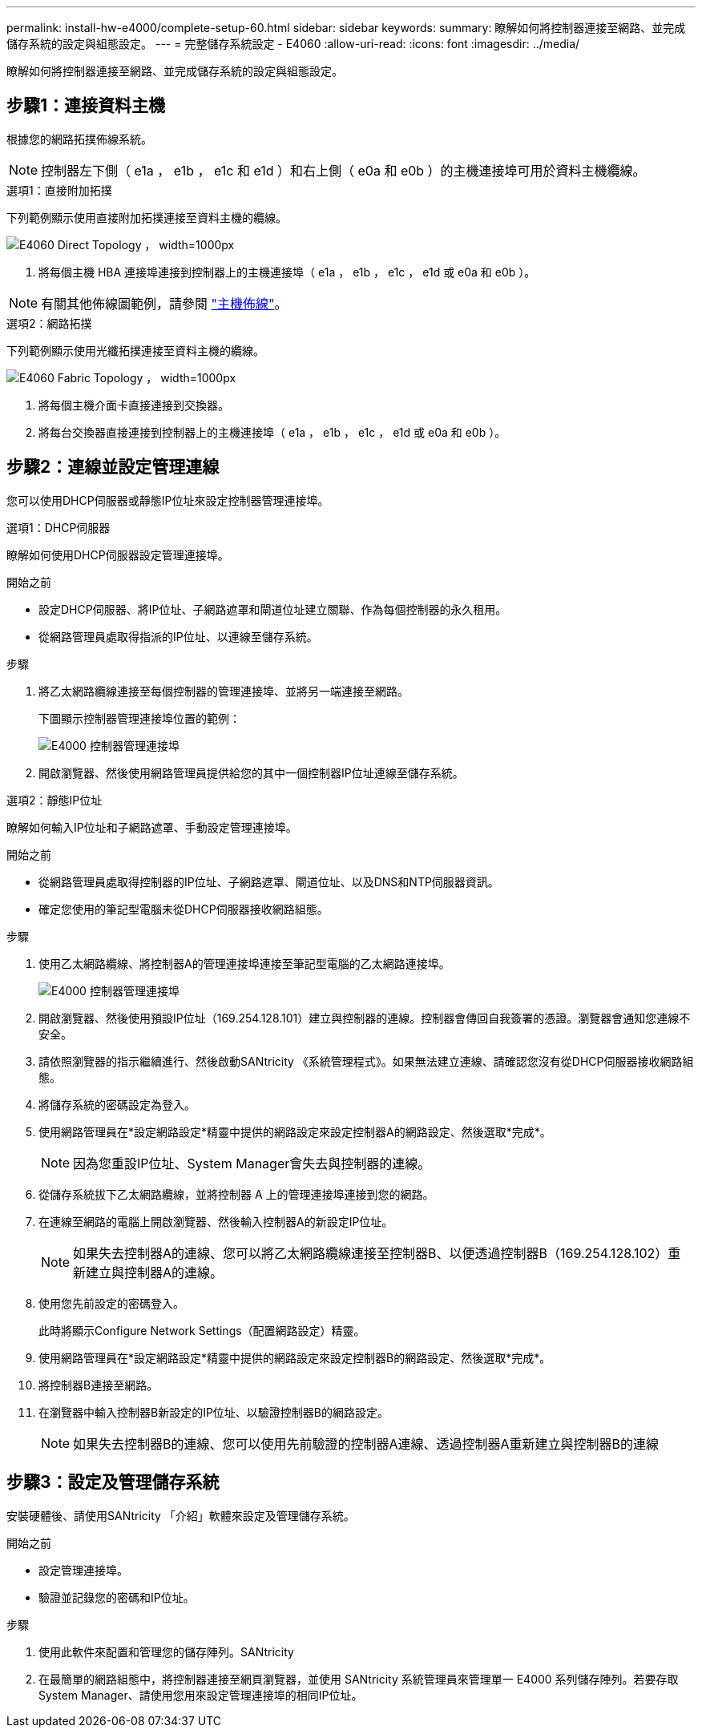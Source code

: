 ---
permalink: install-hw-e4000/complete-setup-60.html 
sidebar: sidebar 
keywords:  
summary: 瞭解如何將控制器連接至網路、並完成儲存系統的設定與組態設定。 
---
= 完整儲存系統設定 - E4060
:allow-uri-read: 
:icons: font
:imagesdir: ../media/


[role="lead"]
瞭解如何將控制器連接至網路、並完成儲存系統的設定與組態設定。



== 步驟1：連接資料主機

根據您的網路拓撲佈線系統。


NOTE: 控制器左下側（ e1a ， e1b ， e1c 和 e1d ）和右上側（ e0a 和 e0b ）的主機連接埠可用於資料主機纜線。

[role="tabbed-block"]
====
.選項1：直接附加拓撲
--
下列範例顯示使用直接附加拓撲連接至資料主機的纜線。

image:../media/drw_labeled_e4060_direct_topology_ieops-2158.svg["E4060 Direct Topology ， width=1000px"]

. 將每個主機 HBA 連接埠連接到控制器上的主機連接埠（ e1a ， e1b ， e1c ， e1d 或 e0a 和 e0b ）。



NOTE: 有關其他佈線圖範例，請參閱 https://docs.netapp.com/us-en/e-series/install-hw-cabling/host-cable-task.html#cabling-for-a-direct-attached-topology["主機佈線"^]。

--
.選項2：網路拓撲
--
下列範例顯示使用光纖拓撲連接至資料主機的纜線。

image:../media/drw_e4060_fabric_topology_ieops-2159.svg["E4060 Fabric Topology ， width=1000px"]

. 將每個主機介面卡直接連接到交換器。
. 將每台交換器直接連接到控制器上的主機連接埠（ e1a ， e1b ， e1c ， e1d 或 e0a 和 e0b ）。


--
====


== 步驟2：連線並設定管理連線

您可以使用DHCP伺服器或靜態IP位址來設定控制器管理連接埠。

[role="tabbed-block"]
====
.選項1：DHCP伺服器
--
瞭解如何使用DHCP伺服器設定管理連接埠。

.開始之前
* 設定DHCP伺服器、將IP位址、子網路遮罩和閘道位址建立關聯、作為每個控制器的永久租用。
* 從網路管理員處取得指派的IP位址、以連線至儲存系統。


.步驟
. 將乙太網路纜線連接至每個控制器的管理連接埠、並將另一端連接至網路。
+
下圖顯示控制器管理連接埠位置的範例：

+
image:../media/e4000_management_port.png["E4000 控制器管理連接埠"]

. 開啟瀏覽器、然後使用網路管理員提供給您的其中一個控制器IP位址連線至儲存系統。


--
.選項2：靜態IP位址
--
瞭解如何輸入IP位址和子網路遮罩、手動設定管理連接埠。

.開始之前
* 從網路管理員處取得控制器的IP位址、子網路遮罩、閘道位址、以及DNS和NTP伺服器資訊。
* 確定您使用的筆記型電腦未從DHCP伺服器接收網路組態。


.步驟
. 使用乙太網路纜線、將控制器A的管理連接埠連接至筆記型電腦的乙太網路連接埠。
+
image:../media/e4000_management_port.png["E4000 控制器管理連接埠"]

. 開啟瀏覽器、然後使用預設IP位址（169.254.128.101）建立與控制器的連線。控制器會傳回自我簽署的憑證。瀏覽器會通知您連線不安全。
. 請依照瀏覽器的指示繼續進行、然後啟動SANtricity 《系統管理程式》。如果無法建立連線、請確認您沒有從DHCP伺服器接收網路組態。
. 將儲存系統的密碼設定為登入。
. 使用網路管理員在*設定網路設定*精靈中提供的網路設定來設定控制器A的網路設定、然後選取*完成*。
+

NOTE: 因為您重設IP位址、System Manager會失去與控制器的連線。

. 從儲存系統拔下乙太網路纜線，並將控制器 A 上的管理連接埠連接到您的網路。
. 在連線至網路的電腦上開啟瀏覽器、然後輸入控制器A的新設定IP位址。
+

NOTE: 如果失去控制器A的連線、您可以將乙太網路纜線連接至控制器B、以便透過控制器B（169.254.128.102）重新建立與控制器A的連線。

. 使用您先前設定的密碼登入。
+
此時將顯示Configure Network Settings（配置網路設定）精靈。

. 使用網路管理員在*設定網路設定*精靈中提供的網路設定來設定控制器B的網路設定、然後選取*完成*。
. 將控制器B連接至網路。
. 在瀏覽器中輸入控制器B新設定的IP位址、以驗證控制器B的網路設定。
+

NOTE: 如果失去控制器B的連線、您可以使用先前驗證的控制器A連線、透過控制器A重新建立與控制器B的連線



--
====


== 步驟3：設定及管理儲存系統

安裝硬體後、請使用SANtricity 「介紹」軟體來設定及管理儲存系統。

.開始之前
* 設定管理連接埠。
* 驗證並記錄您的密碼和IP位址。


.步驟
. 使用此軟件來配置和管理您的儲存陣列。SANtricity
. 在最簡單的網路組態中，將控制器連接至網頁瀏覽器，並使用 SANtricity 系統管理員來管理單一 E4000 系列儲存陣列。若要存取System Manager、請使用您用來設定管理連接埠的相同IP位址。

